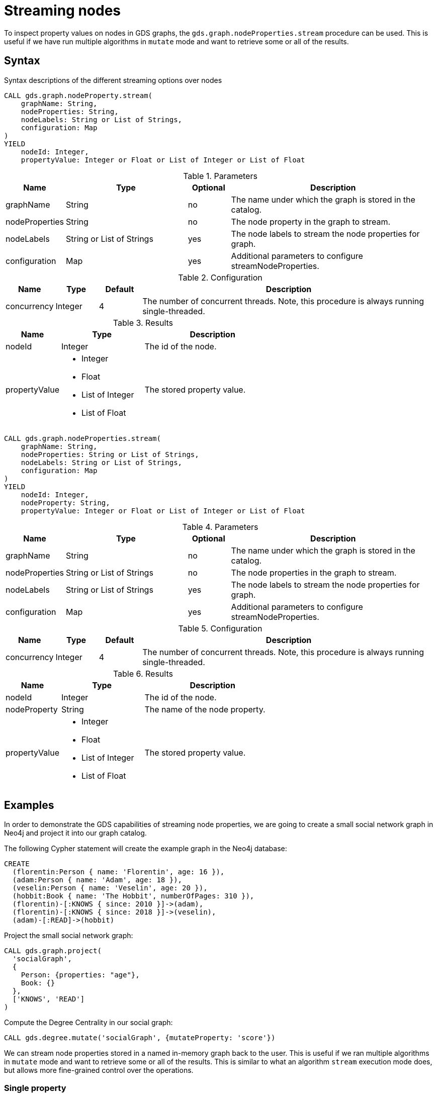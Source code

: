 = Streaming nodes
:description: This chapter explains how to read node properties from a projected graph.

To inspect property values on nodes in GDS graphs, the `gds.graph.nodeProperties.stream` procedure can be used.
This is useful if we have run multiple algorithms in `mutate` mode and want to retrieve some or all of the results.

== Syntax

.Syntax descriptions of the different streaming options over nodes
[.tabbed-example, caption=]
====
[.include-with-stream-single-property]
======
[source, cypher, role=noplay]
----
CALL gds.graph.nodeProperty.stream(
    graphName: String,
    nodeProperties: String,
    nodeLabels: String or List of Strings,
    configuration: Map
)
YIELD
    nodeId: Integer,
    propertyValue: Integer or Float or List of Integer or List of Float
----

.Parameters
[opts="header",cols="1,3,1,5"]
|===
| Name           | Type                       | Optional | Description
| graphName      | String                     | no       | The name under which the graph is stored in the catalog.
| nodeProperties | String                     | no       | The node property in the graph to stream.
| nodeLabels     | String or List of Strings  | yes      | The node labels to stream the node properties for graph.
| configuration  | Map                        | yes      | Additional parameters to configure streamNodeProperties.
|===

.Configuration
[opts="header",cols="1,1,1,7"]
|===
| Name                   | Type                  | Default | Description
| concurrency            | Integer               | 4       | The number of concurrent threads. Note, this procedure is always running single-threaded.
|===

.Results
[opts="header",cols="2,3,5"]
|===
| Name            | Type                                                 | Description
|nodeId           | Integer                                              | The id of the node.
.^|propertyValue    a|
* Integer
* Float
* List of Integer
* List of Float  .^| The stored property value.
|===
======

[.include-with-stream]
======
[source, cypher, role=noplay]
----
CALL gds.graph.nodeProperties.stream(
    graphName: String,
    nodeProperties: String or List of Strings,
    nodeLabels: String or List of Strings,
    configuration: Map
)
YIELD
    nodeId: Integer,
    nodeProperty: String,
    propertyValue: Integer or Float or List of Integer or List of Float
----

.Parameters
[opts="header",cols="1,3,1,5"]
|===
| Name           | Type                       | Optional | Description
| graphName      | String                     | no       | The name under which the graph is stored in the catalog.
| nodeProperties | String or List of Strings  | no       | The node properties in the graph to stream.
| nodeLabels     | String or List of Strings  | yes      | The node labels to stream the node properties for graph.
| configuration  | Map                        | yes      | Additional parameters to configure streamNodeProperties.
|===

.Configuration
[opts="header",cols="1,1,1,7"]
|===
| Name                   | Type                  | Default | Description
| concurrency            | Integer               | 4       | The number of concurrent threads. Note, this procedure is always running single-threaded.
|===

.Results
[opts="header",cols="2,3,5"]
|===
| Name            | Type                                                 | Description
|nodeId           | Integer                                              | The id of the node.
|nodeProperty     | String                                               | The name of the node property.
.^|propertyValue    a|
* Integer
* Float
* List of Integer
* List of Float  .^| The stored property value.
|===
======
====

[[streaming-nodes-examples]]
== Examples

In order to demonstrate the GDS capabilities of streaming node properties, we are going to create a small social network graph in Neo4j and project it into our graph catalog.

.The following Cypher statement will create the example graph in the Neo4j database:
[source, cypher, role=noplay setup-query, group=nodes]
----
CREATE
  (florentin:Person { name: 'Florentin', age: 16 }),
  (adam:Person { name: 'Adam', age: 18 }),
  (veselin:Person { name: 'Veselin', age: 20 }),
  (hobbit:Book { name: 'The Hobbit', numberOfPages: 310 }),
  (florentin)-[:KNOWS { since: 2010 }]->(adam),
  (florentin)-[:KNOWS { since: 2018 }]->(veselin),
  (adam)-[:READ]->(hobbit)
----

.Project the small social network graph:
[source, cypher, role=noplay graph-project-query, group=nodes]
----
CALL gds.graph.project(
  'socialGraph',
  {
    Person: {properties: "age"},
    Book: {}
  },
  ['KNOWS', 'READ']
)
----

.Compute the Degree Centrality in our social graph:
[source, cypher, role=noplay graph-project-query, group=nodes]
----
CALL gds.degree.mutate('socialGraph', {mutateProperty: 'score'})
----

We can stream node properties stored in a named in-memory graph back to the user.
This is useful if we ran multiple algorithms in `mutate` mode and want to retrieve some or all of the results.
This is similar to what an algorithm `stream` execution mode does, but allows more fine-grained control over the operations.



[[catalog-graph-stream-single-node-property-example]]
=== Single property

In the following, we stream the previously computed scores `score`.

[role=query-example, group=nodes]
--
.Stream the `score` node property:
[source, cypher, role=noplay]
----
CALL gds.graph.nodeProperty.stream('socialGraph', 'score')
YIELD nodeId, propertyValue
RETURN gds.util.asNode(nodeId).name AS name, propertyValue AS score
ORDER BY score DESC
----

.Results
[opts="header"]
|===
| name         | score
| "Florentin"  | 2.0
| "Adam"       | 1.0
| "Veselin"    | 0.0
| "The Hobbit" | 0.0
|===
--

NOTE: The above example requires all given properties to be present on at least one node projection, and the properties will be streamed for all such projections.

[[catalog-graph-stream-node-labels-example]]
=== NodeLabels

The procedure can be configured to stream just the properties for specific node labels.

[role=query-example, group=nodes]
--
.Stream the `score` property for `Person` nodes:
[source, cypher, role=noplay]
----
CALL gds.graph.nodeProperty.stream('socialGraph', 'score', ['Person'])
YIELD nodeId, propertyValue
RETURN gds.util.asNode(nodeId).name AS name, propertyValue AS score
ORDER BY score DESC
----

.Results
[opts="header"]
|===
| name        | score
| "Florentin" | 2.0
| "Adam"      | 1.0
| "Veselin"   | 0.0
|===
--

It is required, that all specified node labels have the node property.

[[catalog-graph-stream-node-properties-example]]
==== Multiple Properties

We can also stream several properties at once.

[role=query-example, group=nodes]
--
.Stream multiple node properties:
[source, cypher, role=noplay]
----
CALL gds.graph.nodeProperties.stream('socialGraph', ['score', 'age'])
YIELD nodeId, nodeProperty, propertyValue
RETURN gds.util.asNode(nodeId).name AS name, nodeProperty, propertyValue
ORDER BY name, nodeProperty
----

.Results
[opts="header"]
|===
| name         | nodeProperty  | propertyValue
| "Adam"       | "age"         | 18
| "Adam"       | "score"       | 1.0
| "Florentin"  | "age"         | 16
| "Florentin"  | "score"       | 2.0
| "Veselin"    | "age"         | 20
| "Veselin"    | "score"       | 0.0
|===
--

[NOTE]
====
When streaming multiple node properties, the name of each property is included in the result.
This adds with some overhead, as each property name must be repeated for each node in the result, but is necessary in order to distinguish properties.
====


[[utility-functions-catalog]]
== Single node property access

GDS offers a function to access the property value of a specific node from an in-memory graph directly in a Cypher query.

=== Syntax

[source]
----
gds.util.nodeProperty(
  graphName: String,
  nodeId: Integer,
  propertyKey: String,
  nodeLabel: String
)
----


.Parameters
[opts="header",cols="1,3,1,5"]
|===
| Name           | Type       | Optional | Description
| graphName | String | no | Name of the graph in the catalog.
| nodeId        | Integer | no | Id of the node.
| propertyKey | String | no | Property key to access.
| nodeLabel | String | yes | Label on the node.
|===

If the property value is missing for the given node, `null` is returned.


=== Examples

We use the `socialGraph` with the property `score` introduced xref:management-ops/graph-reads/graph-stream-nodes.adoc#streaming-nodes-examples[above].

[role=query-example, group=nodes]
--
.Access a property node property for Florentin:
[source, cypher, role=noplay]
----
MATCH (florentin:Person {name: 'Florentin'})
RETURN
  florentin.name AS name,
  gds.util.nodeProperty('socialGraph', id(florentin), 'score') AS score
----

.Results
[opts="header",cols="2"]
|===
| name        | score
| "Florentin" | 2.0
|===
--
